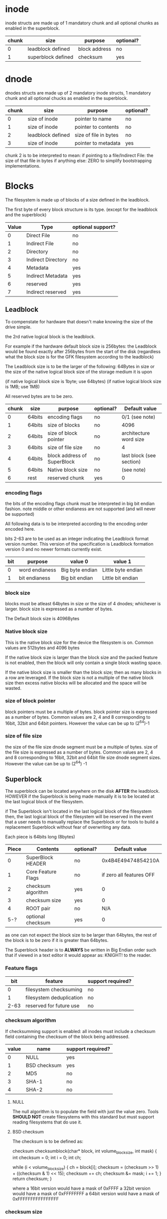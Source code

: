 # Copyright (C) 2022 Jeremiah Orians
# This file is part of GFK
#
# GFK is free software: you can redistribute it and/or modify
# it under the terms of the GNU General Public License as published by
# the Free Software Foundation, either version 3 of the License, or
# (at your option) any later version.
#
# GFK is distributed in the hope that it will be useful,
# but WITHOUT ANY WARRANTY; without even the implied warranty of
# MERCHANTABILITY or FITNESS FOR A PARTICULAR PURPOSE.  See the
# GNU General Public License for more details.
#
# You should have received a copy of the GNU General Public License
# along with GFK If not, see <http://www.gnu.org/licenses/>.

* inode
inode structs are made up of 1 mandatory chunk and all optional chunks as enabled in the superblock.

| chunk | size               | purpose          | optional? |
|-------+--------------------+------------------+-----------|
|     0 | leadblock defined  | block address    | no        |
|     1 | superblock defined | checksum         | yes       |

* dnode
dnodes structs are made up of 2 mandatory inode structs, 1 mandatory chunk and all optional chucks as enabled in the superblock.

| chunk | size              | purpose               | optional? |
|-------+-------------------+-----------------------+-----------|
|     0 | size of inode     | pointer to name       | no        |
|     1 | size of inode     | pointer to contents   | no        |
|     2 | leadblock defined | size of file in bytes | no        |
|     3 | size of inode     | pointer to metadata   | yes       |

chunk 2 is to be interpreted to mean:
if pointing to a file/Indirect File: the size of that file in bytes
if anything else: ZERO to simplify bootstrapping implementations.

* Blocks
The filesystem is made up of blocks of a size defined in the leadblock.

The first byte of every block structure is its type.
(except for the leadblock and the superblock)

| Value | Type               | optional support? |
|-------+--------------------+-------------------|
|     0 | Direct File        | no                |
|     1 | Indirect File      | no                |
|     2 | Directory          | no                |
|     3 | Indirect Directory | no                |
|     4 | Metadata           | yes               |
|     5 | Indirect Metadata  | yes               |
|     6 | reserved           | yes               |
|     7 | Indirect reserved  | yes               |

** Leadblock
To compenstate for hardware that doesn't make knowing the size of the drive simple.

the 2rd native logical block is the leadblock.

For example if the hardware default block size is 256bytes: the Leadblock would be
found exactly after 256bytes from the start of the disk (regardless what the block
size is for the GFK filesystem according to the leadblock)

The Leadblock size is to be the larger of the following:
64Bytes in size
or
the size of the native logical block size of the storage medium it is upon

(if native logical block size is 1byte; use 64bytes)
(if native logical block size is 1MB; use 1MB)

All reserved bytes are to be zero.

| chunk | size   | purpose                     | optional? | Default value            |
|-------+--------+-----------------------------+-----------+--------------------------|
|     0 | 64bits | encoding flags              | no        | 0/1 (see note)           |
|     1 | 64bits | size of blocks              | no        | 4096                     |
|     2 | 64bits | size of block pointer       | no        | architecture word size   |
|     3 | 64bits | size of file size           | no        | 4                        |
|     4 | 64bits | block address of SuperBlock | no        | last block (see section) |
|     5 | 64bits | Native block size           | no        | (see note)               |
|     6 | rest   | reserved chunk              | yes       | 0                        |

*** encoding flags
the bits of the encoding flags chunk must be interpreted in big bit endian fashion.
note middle or other endianess are not supported
(and will never be supported)

All following data is to be interpreted according to the encoding order encoded here.

bits 2-63 are to be used as an integer indicating the Leadblock format version number.
This version of the specification is Leadblock formation version 0 and no newer formats
currently exist.

|  bit | purpose                  | value 0         | value 1            |
|------+--------------------------+-----------------+--------------------|
|    0 | word endianess           | Big byte endian | Little byte endian |
|    1 | bit endianess            | Big bit endian  | Little bit endian  |

*** block size
blocks must be atleast 64bytes in size or the size of 4 dnodes; whichever is larger.
block size is expressed as a number of bytes.

The Default block size is 4096Bytes

*** Native block size
This is the native block size for the device the filesystem is on.
Common values are 512bytes and 4096 bytes

If the native block size is larger than the block size and the packed feature is
not enabled, then the block will only contain a single block wasting space.

If the native block size is smaller than the block size; then as many blocks in
a row are leveraged. If the block size is not a multiple of the native block size
then excess native blocks will be allocated and the space will be wasted.

*** size of block pointer
block pointers must be a multiple of bytes.
block pointer size is expressed as a number of bytes.
Common values are 2, 4 and 8 corresponding to 16bit, 32bit and 64bit pointers.
However the value can be up to (2^64)-1

*** size of file size
the size of the file size dnode segment must be a multiple of bytes.
size of the file size is expressed as a number of bytes.
Common values are 2, 4 and 8 corresponding to 16bit, 32bit and 64bit file size dnode
segment sizes.
However the value can be up to (2^64) -1

** Superblock
The superblock can be located anywhere on the disk *AFTER* the leadblock.
HOWEVER if the Superblock is being made manually it is to be located at the last
logical block of the filesystem.

if The Superblock isn't located in the last logical block of the filesystem then,
the last logical block of the filesystem will be reserved in the event that a user
needs to manually replace the Superblock or for tools to build a replacement
Superblock without fear of overwriting any data.

Each piece is 64bits long (8bytes)
| Piece | Contents           | optional? |            Default value |
|-------+--------------------+-----------+--------------------------|
|     0 | SuperBlock HEADER  | no        |       0x4B4E49474854210A |
|     1 | Core Feature Flags | no        | if zero all features OFF |
|     2 | checksum algorithm | yes       |                        0 |
|     3 | checksum size      | yes       |                        0 |
|     4 | ROOT pair          | no        |                      N/A |
|   5-? | optional checksum  | yes       |                        0 |

as one can not expect the block size to be larger than 64bytes,
the rest of the block is to be zero if it is greater than 64bytes.

The Superblock header is to *ALWAYS* be written in Big Endian order such that if
viewed in a text editor it would appear as: KNIGHT!\n to the reader.

*** Feature flags
|  bit | feature                  | support required? |
|------+--------------------------+-------------------|
|    0 | filesystem checksuming   | no                |
|    1 | filesystem deduplication | no                |
| 2-63 | reserved for future use  | no                |

*** checksum algorithm
If checksumming support is enabled:
all inodes must include a checksum field containing the checksum of the block being addressed.

| value | name         | support required? |
|-------+--------------+-------------------|
|     0 | NULL         | yes               |
|     1 | BSD checksum | yes               |
|     2 | MD5          | no                |
|     3 | SHA-1        | no                |
|     4 | SHA-2        | no                |

**** NULL
The null algorithm is to populate the field with just the value zero.
Tools *SHOULD NOT* create filesystems with this standard but must support reading
filesystems that do use it.

**** BSD checksum
The checksum is to be defined as:

checksum checksumblock(char* block, int volume_block_size, int mask)
{
	int checksum = 0;
	int i = 0;
	int ch;

	while (i < volume_block_size)
	{
		ch = block[i];
		checksum = (checksum >> 1) + ((checksum & 1) << 15);
		checksum += ch;
		checksum &= mask;
		i += 1;
	}
	return checksum;
}

where a 16bit version would have a mask of 0xFFFF
a 32bit version would have a mask of 0xFFFFFFFF
a 64bit version wold have a mask of 0xFFFFFFFFFFFFFFFF

*** checksum size
checksum size is expressed as a number of bits.

| checksum     | size | support required? |
|--------------+------+-------------------|
| NULL         |  ANY | yes               |
| BSD Checksum |   16 | yes               |
| BSD Checksum |   32 | yes               |
| BSD Checksum |   64 | no                |
| MD5          |  128 | no                |
| SHA-1        |  160 | no                |
| SHA-2        |  224 | no                |
| SHA-2        |  256 | no                |
| SHA-2        |  384 | no                |
| SHA-2        |  512 | no                |

all other checksum algorithm and size combos
are not considered valid.

** Directory blocks
| bytes | Contents | Default Value |
|-------+----------+---------------|
| 1     | Type tag | 0b00000010    |
| rest  | dnodes   | 0             |

the dnodes are the files and folders within the directory.

** file block
| bytes | Contents | Default Value |
|-------+----------+---------------|
| 1     | Type tag | 0b00000100    |
| rest  | inodes   | 0             |

the inodes are the contents of the file itself

** Indirect Directory blocks
| bytes | Contents | Default Value |
|-------+----------+---------------|
| 1     | Type tag | 0b00000011    |
| rest  | inodes   | 0             |

the inodes are the indirect directory and directory blocks needed to contain the contents of the folder.

** Indirect file block
| bytes | Contents | Default Value |
|-------+----------+---------------|
| 1     | Type tag | 0b00000101    |
| rest  | inodes   | 0             |

the indoes are the indirect file and file blocks needed to contain the contents of the file.

** name blocks
file names are null terminated and limited to the block size -1
file names can not contain null characters or forward slashes (/)
